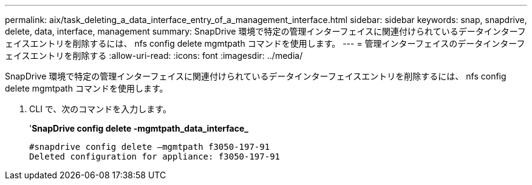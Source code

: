 ---
permalink: aix/task_deleting_a_data_interface_entry_of_a_management_interface.html 
sidebar: sidebar 
keywords: snap, snapdrive, delete, data, interface, management 
summary: SnapDrive 環境で特定の管理インターフェイスに関連付けられているデータインターフェイスエントリを削除するには、 nfs config delete mgmtpath コマンドを使用します。 
---
= 管理インターフェイスのデータインターフェイスエントリを削除する
:allow-uri-read: 
:icons: font
:imagesdir: ../media/


[role="lead"]
SnapDrive 環境で特定の管理インターフェイスに関連付けられているデータインターフェイスエントリを削除するには、 nfs config delete mgmtpath コマンドを使用します。

. CLI で、次のコマンドを入力します。
+
'*SnapDrive config delete -mgmtpath_data_interface_*

+
[listing]
----
#snapdrive config delete –mgmtpath f3050-197-91
Deleted configuration for appliance: f3050-197-91
----

